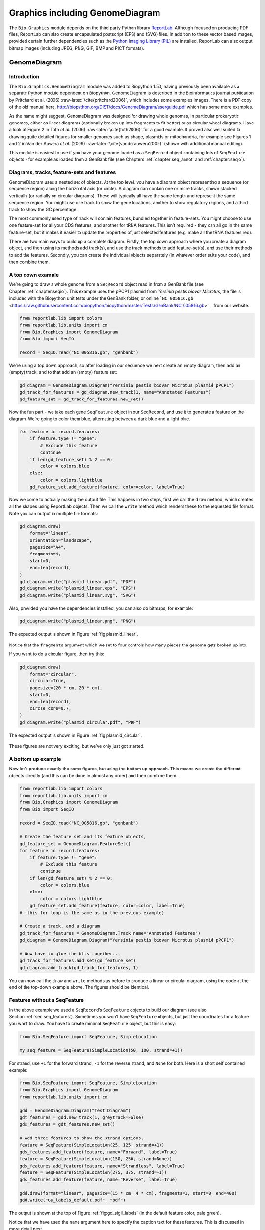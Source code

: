 .. _`chapter:graphics`:

Graphics including GenomeDiagram
================================

The ``Bio.Graphics`` module depends on the third party Python library
`ReportLab <https://www.reportlab.com/>`__. Although focused on
producing PDF files, ReportLab can also create encapsulated postscript
(EPS) and (SVG) files. In addition to these vector based images,
provided certain further dependencies such as the `Python Imaging
Library (PIL) <http://www.pythonware.com/products/pil/>`__ are
installed, ReportLab can also output bitmap images (including JPEG, PNG,
GIF, BMP and PICT formats).

.. _`sec:genomediagram`:

GenomeDiagram
-------------

Introduction
~~~~~~~~~~~~

The ``Bio.Graphics.GenomeDiagram`` module was added to Biopython 1.50,
having previously been available as a separate Python module dependent
on Biopython. GenomeDiagram is described in the Bioinformatics journal
publication by Pritchard et al. (2006)
:raw-latex:`\cite{pritchard2006}`, which includes some examples images.
There is a PDF copy of the old manual here,
http://biopython.org/DIST/docs/GenomeDiagram/userguide.pdf which has
some more examples.

As the name might suggest, GenomeDiagram was designed for drawing whole
genomes, in particular prokaryotic genomes, either as linear diagrams
(optionally broken up into fragments to fit better) or as circular wheel
diagrams. Have a look at Figure 2 in Toth *et al.* (2006)
:raw-latex:`\cite{toth2006}` for a good example. It proved also well
suited to drawing quite detailed figures for smaller genomes such as
phage, plasmids or mitochondria, for example see Figures 1 and 2 in Van
der Auwera *et al.* (2009) :raw-latex:`\cite{vanderauwera2009}` (shown
with additional manual editing).

This module is easiest to use if you have your genome loaded as a
``SeqRecord`` object containing lots of ``SeqFeature`` objects - for
example as loaded from a GenBank file (see
Chapters :ref:`chapter:seq_annot`
and :ref:`chapter:seqio`).

Diagrams, tracks, feature-sets and features
~~~~~~~~~~~~~~~~~~~~~~~~~~~~~~~~~~~~~~~~~~~

GenomeDiagram uses a nested set of objects. At the top level, you have a
diagram object representing a sequence (or sequence region) along the
horizontal axis (or circle). A diagram can contain one or more tracks,
shown stacked vertically (or radially on circular diagrams). These will
typically all have the same length and represent the same sequence
region. You might use one track to show the gene locations, another to
show regulatory regions, and a third track to show the GC percentage.

The most commonly used type of track will contain features, bundled
together in feature-sets. You might choose to use one feature-set for
all your CDS features, and another for tRNA features. This isn’t
required - they can all go in the same feature-set, but it makes it
easier to update the properties of just selected features (e.g. make all
the tRNA features red).

There are two main ways to build up a complete diagram. Firstly, the top
down approach where you create a diagram object, and then using its
methods add track(s), and use the track methods to add feature-set(s),
and use their methods to add the features. Secondly, you can create the
individual objects separately (in whatever order suits your code), and
then combine them.

.. _`sec:gd_top_down`:

A top down example
~~~~~~~~~~~~~~~~~~

We’re going to draw a whole genome from a ``SeqRecord`` object read in
from a GenBank file (see Chapter :ref:`chapter:seqio`).
This example uses the pPCP1 plasmid from *Yersinia pestis biovar
Microtus*, the file is included with the Biopython unit tests under the
GenBank folder, or online
```NC_005816.gb`` <https://raw.githubusercontent.com/biopython/biopython/master/Tests/GenBank/NC_005816.gb>`__
from our website.

.. code:: python

   from reportlab.lib import colors
   from reportlab.lib.units import cm
   from Bio.Graphics import GenomeDiagram
   from Bio import SeqIO

   record = SeqIO.read("NC_005816.gb", "genbank")

We’re using a top down approach, so after loading in our sequence we
next create an empty diagram, then add an (empty) track, and to that add
an (empty) feature set:

.. code:: python

   gd_diagram = GenomeDiagram.Diagram("Yersinia pestis biovar Microtus plasmid pPCP1")
   gd_track_for_features = gd_diagram.new_track(1, name="Annotated Features")
   gd_feature_set = gd_track_for_features.new_set()

Now the fun part - we take each gene ``SeqFeature`` object in our
``SeqRecord``, and use it to generate a feature on the diagram. We’re
going to color them blue, alternating between a dark blue and a light
blue.

.. code:: python

   for feature in record.features:
       if feature.type != "gene":
           # Exclude this feature
           continue
       if len(gd_feature_set) % 2 == 0:
           color = colors.blue
       else:
           color = colors.lightblue
       gd_feature_set.add_feature(feature, color=color, label=True)

Now we come to actually making the output file. This happens in two
steps, first we call the ``draw`` method, which creates all the shapes
using ReportLab objects. Then we call the ``write`` method which renders
these to the requested file format. Note you can output in multiple file
formats:

.. code:: python

   gd_diagram.draw(
       format="linear",
       orientation="landscape",
       pagesize="A4",
       fragments=4,
       start=0,
       end=len(record),
   )
   gd_diagram.write("plasmid_linear.pdf", "PDF")
   gd_diagram.write("plasmid_linear.eps", "EPS")
   gd_diagram.write("plasmid_linear.svg", "SVG")

Also, provided you have the dependencies installed, you can also do
bitmaps, for example:

.. code:: python

   gd_diagram.write("plasmid_linear.png", "PNG")

The expected output is shown in Figure :ref:`fig:plasmid_linear`.

.. figure:: ../images/plasmid_linear.png
   :alt: 
   :width: 80.0%

Notice that the ``fragments`` argument which we set to four controls how
many pieces the genome gets broken up into.

If you want to do a circular figure, then try this:

.. code:: python

   gd_diagram.draw(
       format="circular",
       circular=True,
       pagesize=(20 * cm, 20 * cm),
       start=0,
       end=len(record),
       circle_core=0.7,
   )
   gd_diagram.write("plasmid_circular.pdf", "PDF")

The expected output is shown in Figure :ref:`fig:plasmid_circular`.

.. figure:: ../images/plasmid_circular.png
   :alt: 
   :width: 8cm
   :height: 8cm

These figures are not very exciting, but we’ve only just got started.

A bottom up example
~~~~~~~~~~~~~~~~~~~

Now let’s produce exactly the same figures, but using the bottom up
approach. This means we create the different objects directly (and this
can be done in almost any order) and then combine them.

.. code:: python

   from reportlab.lib import colors
   from reportlab.lib.units import cm
   from Bio.Graphics import GenomeDiagram
   from Bio import SeqIO

   record = SeqIO.read("NC_005816.gb", "genbank")

   # Create the feature set and its feature objects,
   gd_feature_set = GenomeDiagram.FeatureSet()
   for feature in record.features:
       if feature.type != "gene":
           # Exclude this feature
           continue
       if len(gd_feature_set) % 2 == 0:
           color = colors.blue
       else:
           color = colors.lightblue
       gd_feature_set.add_feature(feature, color=color, label=True)
   # (this for loop is the same as in the previous example)

   # Create a track, and a diagram
   gd_track_for_features = GenomeDiagram.Track(name="Annotated Features")
   gd_diagram = GenomeDiagram.Diagram("Yersinia pestis biovar Microtus plasmid pPCP1")

   # Now have to glue the bits together...
   gd_track_for_features.add_set(gd_feature_set)
   gd_diagram.add_track(gd_track_for_features, 1)

You can now call the ``draw`` and ``write`` methods as before to produce
a linear or circular diagram, using the code at the end of the top-down
example above. The figures should be identical.

.. _`sec:gd_features_without_seqfeatures`:

Features without a SeqFeature
~~~~~~~~~~~~~~~~~~~~~~~~~~~~~

In the above example we used a ``SeqRecord``\ ’s ``SeqFeature`` objects
to build our diagram (see also
Section :ref:`sec:seq_features`). Sometimes you won’t
have ``SeqFeature`` objects, but just the coordinates for a feature you
want to draw. You have to create minimal ``SeqFeature`` object, but this
is easy:

.. code:: python

   from Bio.SeqFeature import SeqFeature, SimpleLocation

   my_seq_feature = SeqFeature(SimpleLocation(50, 100, strand=+1))

For strand, use ``+1`` for the forward strand, ``-1`` for the reverse
strand, and ``None`` for both. Here is a short self contained example:

.. code:: python

   from Bio.SeqFeature import SeqFeature, SimpleLocation
   from Bio.Graphics import GenomeDiagram
   from reportlab.lib.units import cm

   gdd = GenomeDiagram.Diagram("Test Diagram")
   gdt_features = gdd.new_track(1, greytrack=False)
   gds_features = gdt_features.new_set()

   # Add three features to show the strand options,
   feature = SeqFeature(SimpleLocation(25, 125, strand=+1))
   gds_features.add_feature(feature, name="Forward", label=True)
   feature = SeqFeature(SimpleLocation(150, 250, strand=None))
   gds_features.add_feature(feature, name="Strandless", label=True)
   feature = SeqFeature(SimpleLocation(275, 375, strand=-1))
   gds_features.add_feature(feature, name="Reverse", label=True)

   gdd.draw(format="linear", pagesize=(15 * cm, 4 * cm), fragments=1, start=0, end=400)
   gdd.write("GD_labels_default.pdf", "pdf")

The output is shown at the top of Figure :ref:`fig:gd_sigil_labels`
(in the default feature color, pale green).

Notice that we have used the ``name`` argument here to specify the
caption text for these features. This is discussed in more detail next.

.. _`sec:gd_feature_captions`:

Feature captions
~~~~~~~~~~~~~~~~

Recall we used the following (where ``feature`` was a ``SeqFeature``
object) to add a feature to the diagram:

.. code:: python

   gd_feature_set.add_feature(feature, color=color, label=True)

In the example above the ``SeqFeature`` annotation was used to pick a
sensible caption for the features. By default the following possible
entries under the ``SeqFeature`` object’s qualifiers dictionary are
used: ``gene``, ``label``, ``name``, ``locus_tag``, and ``product``.
More simply, you can specify a name directly:

.. code:: python

   gd_feature_set.add_feature(feature, color=color, label=True, name="My Gene")

In addition to the caption text for each feature’s label, you can also
choose the font, position (this defaults to the start of the sigil, you
can also choose the middle or at the end) and orientation (for linear
diagrams only, where this defaults to rotated by :math:`45` degrees):

.. code:: python

   # Large font, parallel with the track
   gd_feature_set.add_feature(
       feature, label=True, color="green", label_size=25, label_angle=0
   )

   # Very small font, perpendicular to the track (towards it)
   gd_feature_set.add_feature(
       feature,
       label=True,
       color="purple",
       label_position="end",
       label_size=4,
       label_angle=90,
   )

   # Small font, perpendicular to the track (away from it)
   gd_feature_set.add_feature(
       feature,
       label=True,
       color="blue",
       label_position="middle",
       label_size=6,
       label_angle=-90,
   )

Combining each of these three fragments with the complete example in the
previous section should give something like the tracks in
Figure :ref:`fig:gd_sigil_labels`.

.. figure:: ../images/GD_sigil_labels.png
   :alt: 
   :width: 80.0%

We’ve not shown it here, but you can also set ``label_color`` to control
the label’s color (used in Section :ref:`sec:gd_nice_example`).

You’ll notice the default font is quite small - this makes sense because
you will usually be drawing many (small) features on a page, not just a
few large ones as shown here.

.. _`sec:gd_sigils`:

Feature sigils
~~~~~~~~~~~~~~

The examples above have all just used the default sigil for the feature,
a plain box, which was all that was available in the last publicly
released standalone version of GenomeDiagram. Arrow sigils were included
when GenomeDiagram was added to Biopython 1.50:

.. code:: python

   # Default uses a BOX sigil
   gd_feature_set.add_feature(feature)

   # You can make this explicit:
   gd_feature_set.add_feature(feature, sigil="BOX")

   # Or opt for an arrow:
   gd_feature_set.add_feature(feature, sigil="ARROW")

Biopython 1.61 added three more sigils,

.. code:: python

   # Box with corners cut off (making it an octagon)
   gd_feature_set.add_feature(feature, sigil="OCTO")

   # Box with jagged edges (useful for showing breaks in contains)
   gd_feature_set.add_feature(feature, sigil="JAGGY")

   # Arrow which spans the axis with strand used only for direction
   gd_feature_set.add_feature(feature, sigil="BIGARROW")

These are shown in Figure :ref:`fig:gd_sigils`. Most sigils fit into
a bounding box (as given by the default BOX sigil), either above or
below the axis for the forward or reverse strand, or straddling it
(double the height) for strand-less features. The BIGARROW sigil is
different, always straddling the axis with the direction taken from the
feature’s stand.

.. figure:: ../images/GD_sigils.png
   :alt: 
   :width: 80.0%

.. _`sec:gd_arrow_sigils`:

Arrow sigils
~~~~~~~~~~~~

We introduced the arrow sigils in the previous section. There are two
additional options to adjust the shapes of the arrows, firstly the
thickness of the arrow shaft, given as a proportion of the height of the
bounding box:

.. code:: python

   # Full height shafts, giving pointed boxes:
   gd_feature_set.add_feature(feature, sigil="ARROW", color="brown", arrowshaft_height=1.0)
   # Or, thin shafts:
   gd_feature_set.add_feature(feature, sigil="ARROW", color="teal", arrowshaft_height=0.2)
   # Or, very thin shafts:
   gd_feature_set.add_feature(
       feature, sigil="ARROW", color="darkgreen", arrowshaft_height=0.1
   )

The results are shown in Figure :ref:`fig:gd_sigil_arrow_shafts`.

.. figure:: ../images/GD_sigil_arrow_shafts.png
   :alt: 
   :width: 80.0%

Secondly, the length of the arrow head - given as a proportion of the
height of the bounding box (defaulting to :math:`0.5`, or :math:`50\%`):

.. code:: python

   # Short arrow heads:
   gd_feature_set.add_feature(feature, sigil="ARROW", color="blue", arrowhead_length=0.25)
   # Or, longer arrow heads:
   gd_feature_set.add_feature(feature, sigil="ARROW", color="orange", arrowhead_length=1)
   # Or, very very long arrow heads (i.e. all head, no shaft, so triangles):
   gd_feature_set.add_feature(feature, sigil="ARROW", color="red", arrowhead_length=10000)

The results are shown in Figure :ref:`fig:gd_sigil_arrow_heads`.

.. figure:: ../images/GD_sigil_arrow_heads.png
   :alt: 
   :width: 80.0%

Biopython 1.61 adds a new ``BIGARROW`` sigil which always straddles the
axis, pointing left for the reverse strand or right otherwise:

.. code:: python

   # A large arrow straddling the axis:
   gd_feature_set.add_feature(feature, sigil="BIGARROW")

All the shaft and arrow head options shown above for the ``ARROW`` sigil
can be used for the ``BIGARROW`` sigil too.

.. _`sec:gd_nice_example`:

A nice example
~~~~~~~~~~~~~~

Now let’s return to the pPCP1 plasmid from *Yersinia pestis biovar
Microtus*, and the top down approach used in
Section :ref:`sec:gd_top_down`, but take advantage of the sigil
options we’ve now discussed. This time we’ll use arrows for the genes,
and overlay them with strand-less features (as plain boxes) showing the
position of some restriction digest sites.

.. code:: python

   from reportlab.lib import colors
   from reportlab.lib.units import cm
   from Bio.Graphics import GenomeDiagram
   from Bio import SeqIO
   from Bio.SeqFeature import SeqFeature, SimpleLocation

   record = SeqIO.read("NC_005816.gb", "genbank")

   gd_diagram = GenomeDiagram.Diagram(record.id)
   gd_track_for_features = gd_diagram.new_track(1, name="Annotated Features")
   gd_feature_set = gd_track_for_features.new_set()

   for feature in record.features:
       if feature.type != "gene":
           # Exclude this feature
           continue
       if len(gd_feature_set) % 2 == 0:
           color = colors.blue
       else:
           color = colors.lightblue
       gd_feature_set.add_feature(
           feature, sigil="ARROW", color=color, label=True, label_size=14, label_angle=0
       )

   # I want to include some strandless features, so for an example
   # will use EcoRI recognition sites etc.
   for site, name, color in [
       ("GAATTC", "EcoRI", colors.green),
       ("CCCGGG", "SmaI", colors.orange),
       ("AAGCTT", "HindIII", colors.red),
       ("GGATCC", "BamHI", colors.purple),
   ]:
       index = 0
       while True:
           index = record.seq.find(site, start=index)
           if index == -1:
               break
           feature = SeqFeature(SimpleLocation(index, index + len(site)))
           gd_feature_set.add_feature(
               feature,
               color=color,
               name=name,
               label=True,
               label_size=10,
               label_color=color,
           )
           index += len(site)

   gd_diagram.draw(format="linear", pagesize="A4", fragments=4, start=0, end=len(record))
   gd_diagram.write("plasmid_linear_nice.pdf", "PDF")
   gd_diagram.write("plasmid_linear_nice.eps", "EPS")
   gd_diagram.write("plasmid_linear_nice.svg", "SVG")

   gd_diagram.draw(
       format="circular",
       circular=True,
       pagesize=(20 * cm, 20 * cm),
       start=0,
       end=len(record),
       circle_core=0.5,
   )
   gd_diagram.write("plasmid_circular_nice.pdf", "PDF")
   gd_diagram.write("plasmid_circular_nice.eps", "EPS")
   gd_diagram.write("plasmid_circular_nice.svg", "SVG")

The expected output is shown in
Figures :ref:`fig:plasmid_linear_nice`
and :ref:`fig:plasmid_circular_nice`.

.. figure:: ../images/plasmid_linear_nice.png
   :alt: 
   :width: 80.0%

.. figure:: ../images/plasmid_circular_nice.png
   :alt: 
   :width: 80.0%

.. _`sec:gd_multiple_tracks`:

Multiple tracks
~~~~~~~~~~~~~~~

All the examples so far have used a single track, but you can have more
than one track – for example show the genes on one, and repeat regions
on another. In this example we’re going to show three phage genomes side
by side to scale, inspired by Figure 6 in Proux *et al.* (2002)
:raw-latex:`\cite{proux2002}`. We’ll need the GenBank files for the
following three phage:

-  ``NC_002703`` – Lactococcus phage Tuc2009, complete genome
   (:math:`38347` bp)

-  ``AF323668`` – Bacteriophage bIL285, complete genome (:math:`35538`
   bp)

-  ``NC_003212`` – *Listeria innocua* Clip11262, complete genome, of
   which we are focussing only on integrated prophage 5 (similar
   length).

You can download these using Entrez if you like, see
Section :ref:`sec:efetch` for more details. For the third
record we’ve worked out where the phage is integrated into the genome,
and slice the record to extract it (with the features preserved, see
Section :ref:`sec:SeqRecord-slicing`), and must
also reverse complement to match the orientation of the first two phage
(again preserving the features, see
Section :ref:`sec:SeqRecord-reverse-complement`):

.. code:: python

   from Bio import SeqIO

   A_rec = SeqIO.read("NC_002703.gbk", "gb")
   B_rec = SeqIO.read("AF323668.gbk", "gb")
   C_rec = SeqIO.read("NC_003212.gbk", "gb")[2587879:2625807].reverse_complement(name=True)

The figure we are imitating used different colors for different gene
functions. One way to do this is to edit the GenBank file to record
color preferences for each feature - something `Sanger’s Artemis
editor <https://www.sanger.ac.uk/science/tools/artemis>`__ does, and
which GenomeDiagram should understand. Here however, we’ll just hard
code three lists of colors.

Note that the annotation in the GenBank files doesn’t exactly match that
shown in Proux *et al.*, they have drawn some unannotated genes.

.. code:: python

   from reportlab.lib.colors import (
       red,
       grey,
       orange,
       green,
       brown,
       blue,
       lightblue,
       purple,
   )

   A_colors = (
       [red] * 5
       + [grey] * 7
       + [orange] * 2
       + [grey] * 2
       + [orange]
       + [grey] * 11
       + [green] * 4
       + [grey]
       + [green] * 2
       + [grey, green]
       + [brown] * 5
       + [blue] * 4
       + [lightblue] * 5
       + [grey, lightblue]
       + [purple] * 2
       + [grey]
   )
   B_colors = (
       [red] * 6
       + [grey] * 8
       + [orange] * 2
       + [grey]
       + [orange]
       + [grey] * 21
       + [green] * 5
       + [grey]
       + [brown] * 4
       + [blue] * 3
       + [lightblue] * 3
       + [grey] * 5
       + [purple] * 2
   )
   C_colors = (
       [grey] * 30
       + [green] * 5
       + [brown] * 4
       + [blue] * 2
       + [grey, blue]
       + [lightblue] * 2
       + [grey] * 5
   )

Now to draw them – this time we add three tracks to the diagram, and
also notice they are given different start/end values to reflect their
different lengths (this requires Biopython 1.59 or later).

.. code:: python

   from Bio.Graphics import GenomeDiagram

   name = "Proux Fig 6"
   gd_diagram = GenomeDiagram.Diagram(name)
   max_len = 0
   for record, gene_colors in zip([A_rec, B_rec, C_rec], [A_colors, B_colors, C_colors]):
       max_len = max(max_len, len(record))
       gd_track_for_features = gd_diagram.new_track(
           1, name=record.name, greytrack=True, start=0, end=len(record)
       )
       gd_feature_set = gd_track_for_features.new_set()

       i = 0
       for feature in record.features:
           if feature.type != "gene":
               # Exclude this feature
               continue
           gd_feature_set.add_feature(
               feature,
               sigil="ARROW",
               color=gene_colors[i],
               label=True,
               name=str(i + 1),
               label_position="start",
               label_size=6,
               label_angle=0,
           )
           i += 1

   gd_diagram.draw(format="linear", pagesize="A4", fragments=1, start=0, end=max_len)
   gd_diagram.write(name + ".pdf", "PDF")
   gd_diagram.write(name + ".eps", "EPS")
   gd_diagram.write(name + ".svg", "SVG")

The expected output is shown in
Figure :ref:`fig:three_track_simple`.

.. figure:: ../images/three_track_simple.png
   :alt: 

I did wonder why in the original manuscript there were no red or orange
genes marked in the bottom phage. Another important point is here the
phage are shown with different lengths - this is because they are all
drawn to the same scale (they *are* different lengths).

The key difference from the published figure is they have color-coded
links between similar proteins – which is what we will do in the next
section.

.. _`sec:gd_cross_links`:

Cross-Links between tracks
~~~~~~~~~~~~~~~~~~~~~~~~~~

Biopython 1.59 added the ability to draw cross links between tracks -
both simple linear diagrams as we will show here, but also linear
diagrams split into fragments and circular diagrams.

Continuing the example from the previous section inspired by Figure 6
from Proux *et al.* 2002 :raw-latex:`\cite{proux2002}`, we would need a
list of cross links between pairs of genes, along with a score or color
to use. Realistically you might extract this from a BLAST file
computationally, but here I have manually typed them in.

My naming convention continues to refer to the three phage as A, B and
C. Here are the links we want to show between A and B, given as a list
of tuples (percentage similarity score, gene in A, gene in B).

.. code:: python

   # Tuc2009 (NC_002703) vs bIL285 (AF323668)
   A_vs_B = [
       (99, "Tuc2009_01", "int"),
       (33, "Tuc2009_03", "orf4"),
       (94, "Tuc2009_05", "orf6"),
       (100, "Tuc2009_06", "orf7"),
       (97, "Tuc2009_07", "orf8"),
       (98, "Tuc2009_08", "orf9"),
       (98, "Tuc2009_09", "orf10"),
       (100, "Tuc2009_10", "orf12"),
       (100, "Tuc2009_11", "orf13"),
       (94, "Tuc2009_12", "orf14"),
       (87, "Tuc2009_13", "orf15"),
       (94, "Tuc2009_14", "orf16"),
       (94, "Tuc2009_15", "orf17"),
       (88, "Tuc2009_17", "rusA"),
       (91, "Tuc2009_18", "orf20"),
       (93, "Tuc2009_19", "orf22"),
       (71, "Tuc2009_20", "orf23"),
       (51, "Tuc2009_22", "orf27"),
       (97, "Tuc2009_23", "orf28"),
       (88, "Tuc2009_24", "orf29"),
       (26, "Tuc2009_26", "orf38"),
       (19, "Tuc2009_46", "orf52"),
       (77, "Tuc2009_48", "orf54"),
       (91, "Tuc2009_49", "orf55"),
       (95, "Tuc2009_52", "orf60"),
   ]

Likewise for B and C:

.. code:: python

   # bIL285 (AF323668) vs Listeria innocua prophage 5 (in NC_003212)
   B_vs_C = [
       (42, "orf39", "lin2581"),
       (31, "orf40", "lin2580"),
       (49, "orf41", "lin2579"),  # terL
       (54, "orf42", "lin2578"),  # portal
       (55, "orf43", "lin2577"),  # protease
       (33, "orf44", "lin2576"),  # mhp
       (51, "orf46", "lin2575"),
       (33, "orf47", "lin2574"),
       (40, "orf48", "lin2573"),
       (25, "orf49", "lin2572"),
       (50, "orf50", "lin2571"),
       (48, "orf51", "lin2570"),
       (24, "orf52", "lin2568"),
       (30, "orf53", "lin2567"),
       (28, "orf54", "lin2566"),
   ]

For the first and last phage these identifiers are locus tags, for the
middle phage there are no locus tags so I’ve used gene names instead.
The following little helper function lets us lookup a feature using
either a locus tag or gene name:

.. code:: python

   def get_feature(features, id, tags=["locus_tag", "gene"]):
       """Search list of SeqFeature objects for an identifier under the given tags."""
       for f in features:
           for key in tags:
               # tag may not be present in this feature
               for x in f.qualifiers.get(key, []):
                   if x == id:
                       return f
       raise KeyError(id)

We can now turn those list of identifier pairs into SeqFeature pairs,
and thus find their location coordinates. We can now add all that code
and the following snippet to the previous example (just before the
``gd_diagram.draw(...)`` line – see the finished example script
`Proux_et_al_2002_Figure_6.py <https://github.com/biopython/biopython/blob/master/Doc/examples/Proux_et_al_2002_Figure_6.py>`__
included in the ``Doc/examples`` folder of the Biopython source code) to
add cross links to the figure:

.. code:: python

   from Bio.Graphics.GenomeDiagram import CrossLink
   from reportlab.lib import colors

   # Note it might have been clearer to assign the track numbers explicitly...
   for rec_X, tn_X, rec_Y, tn_Y, X_vs_Y in [
       (A_rec, 3, B_rec, 2, A_vs_B),
       (B_rec, 2, C_rec, 1, B_vs_C),
   ]:
       track_X = gd_diagram.tracks[tn_X]
       track_Y = gd_diagram.tracks[tn_Y]
       for score, id_X, id_Y in X_vs_Y:
           feature_X = get_feature(rec_X.features, id_X)
           feature_Y = get_feature(rec_Y.features, id_Y)
           color = colors.linearlyInterpolatedColor(
               colors.white, colors.firebrick, 0, 100, score
           )
           link_xy = CrossLink(
               (track_X, feature_X.location.start, feature_X.location.end),
               (track_Y, feature_Y.location.start, feature_Y.location.end),
               color,
               colors.lightgrey,
           )
           gd_diagram.cross_track_links.append(link_xy)

There are several important pieces to this code. First the
``GenomeDiagram`` object has a ``cross_track_links`` attribute which is
just a list of ``CrossLink`` objects. Each ``CrossLink`` object takes
two sets of track-specific coordinates (here given as tuples, you can
alternatively use a ``GenomeDiagram.Feature`` object instead). You can
optionally supply a color, border color, and say if this link should be
drawn flipped (useful for showing inversions).

You can also see how we turn the BLAST percentage identity score into a
color, interpolating between white (:math:`0\%`) and a dark red
(:math:`100\%`). In this example we don’t have any problems with
overlapping cross-links. One way to tackle that is to use transparency
in ReportLab, by using colors with their alpha channel set. However,
this kind of shaded color scheme combined with overlap transparency
would be difficult to interpret. The expected output is shown in
Figure :ref:`fig:three_track_cl`.

.. figure:: ../images/three_track_cl.png
   :alt: 

There is still a lot more that can be done within Biopython to help
improve this figure. First of all, the cross links in this case are
between proteins which are drawn in a strand specific manor. It can help
to add a background region (a feature using the ‘BOX’ sigil) on the
feature track to extend the cross link. Also, we could reduce the
vertical height of the feature tracks to allocate more to the links
instead – one way to do that is to allocate space for empty tracks.
Furthermore, in cases like this where there are no large gene overlaps,
we can use the axis-straddling ``BIGARROW`` sigil, which allows us to
further reduce the vertical space needed for the track. These
improvements are demonstrated in the example script
`Proux_et_al_2002_Figure_6.py <https://github.com/biopython/biopython/blob/master/Doc/examples/Proux_et_al_2002_Figure_6.py>`__
included in the ``Doc/examples`` folder of the Biopython source code.
The expected output is shown in Figure :ref:`fig:three_track_cl2`.

.. figure:: ../images/three_track_cl2a.png
   :alt: 

Beyond that, finishing touches you might want to do manually in a vector
image editor include fine tuning the placement of gene labels, and
adding other custom annotation such as highlighting particular regions.

Although not really necessary in this example since none of the
cross-links overlap, using a transparent color in ReportLab is a very
useful technique for superimposing multiple links. However, in this case
a shaded color scheme should be avoided.

Further options
~~~~~~~~~~~~~~~

You can control the tick marks to show the scale – after all every graph
should show its units, and the number of the grey-track labels.

Also, we have only used the ``FeatureSet`` so far. GenomeDiagram also
has a ``GraphSet`` which can be used for show line graphs, bar charts
and heat plots (e.g. to show plots of GC% on a track parallel to the
features).

These options are not covered here yet, so for now we refer you to the
`User Guide
(PDF) <http://biopython.org/DIST/docs/GenomeDiagram/userguide.pdf>`__
included with the standalone version of GenomeDiagram (but please read
the next section first), and the docstrings.

Converting old code
~~~~~~~~~~~~~~~~~~~

If you have old code written using the standalone version of
GenomeDiagram, and you want to switch it over to using the new version
included with Biopython then you will have to make a few changes - most
importantly to your import statements.

Also, the older version of GenomeDiagram used only the UK spellings of
color and center (colour and centre). You will need to change to the
American spellings, although for several years the Biopython version of
GenomeDiagram supported both.

For example, if you used to have:

.. code:: python

   from GenomeDiagram import GDFeatureSet, GDDiagram

   gdd = GDDiagram("An example")
   ...

you could just switch the import statements like this:

.. code:: python

   from Bio.Graphics.GenomeDiagram import FeatureSet as GDFeatureSet, Diagram as GDDiagram

   gdd = GDDiagram("An example")
   ...

and hopefully that should be enough. In the long term you might want to
switch to the new names, but you would have to change more of your code:

.. code:: python

   from Bio.Graphics.GenomeDiagram import FeatureSet, Diagram

   gdd = Diagram("An example")
   ...

or:

.. code:: python

   from Bio.Graphics import GenomeDiagram

   gdd = GenomeDiagram.Diagram("An example")
   ...

If you run into difficulties, please ask on the Biopython mailing list
for advice. One catch is that we have not included the old module
``GenomeDiagram.GDUtilities`` yet. This included a number of GC% related
functions, which will probably be merged under ``Bio.SeqUtils`` later
on.

Chromosomes
-----------

The ``Bio.Graphics.BasicChromosome`` module allows drawing of
chromosomes. There is an example in Jupe *et al.* (2012)
:raw-latex:`\cite{jupe2012}` (open access) using colors to highlight
different gene families.

Simple Chromosomes
~~~~~~~~~~~~~~~~~~

Here is a very simple example - for which we’ll use *Arabidopsis
thaliana*.

.. figure:: ../images/simple_chrom.pdf
   :alt: 

.. figure:: ../images/tRNA_chrom.pdf
   :alt: 

You can skip this bit, but first I downloaded the five sequenced
chromosomes as five individual FASTA files from the NCBI’s FTP site
ftp://ftp.ncbi.nlm.nih.gov/genomes/archive/old_refseq/Arabidopsis_thaliana/
and then parsed them with ``Bio.SeqIO`` to find out their lengths. You
could use the GenBank files for this (and the next example uses those
for plotting features), but if all you want is the length it is faster
to use the FASTA files for the whole chromosomes:

.. code:: python

   from Bio import SeqIO

   entries = [
       ("Chr I", "CHR_I/NC_003070.fna"),
       ("Chr II", "CHR_II/NC_003071.fna"),
       ("Chr III", "CHR_III/NC_003074.fna"),
       ("Chr IV", "CHR_IV/NC_003075.fna"),
       ("Chr V", "CHR_V/NC_003076.fna"),
   ]
   for (name, filename) in entries:
       record = SeqIO.read(filename, "fasta")
       print(name, len(record))

This gave the lengths of the five chromosomes, which we’ll now use in
the following short demonstration of the ``BasicChromosome`` module:

.. code:: python

   from reportlab.lib.units import cm
   from Bio.Graphics import BasicChromosome

   entries = [
       ("Chr I", 30432563),
       ("Chr II", 19705359),
       ("Chr III", 23470805),
       ("Chr IV", 18585042),
       ("Chr V", 26992728),
   ]

   max_len = 30432563  # Could compute this from the entries dict
   telomere_length = 1000000  # For illustration

   chr_diagram = BasicChromosome.Organism()
   chr_diagram.page_size = (29.7 * cm, 21 * cm)  # A4 landscape

   for name, length in entries:
       cur_chromosome = BasicChromosome.Chromosome(name)
       # Set the scale to the MAXIMUM length plus the two telomeres in bp,
       # want the same scale used on all five chromosomes so they can be
       # compared to each other
       cur_chromosome.scale_num = max_len + 2 * telomere_length

       # Add an opening telomere
       start = BasicChromosome.TelomereSegment()
       start.scale = telomere_length
       cur_chromosome.add(start)

       # Add a body - using bp as the scale length here.
       body = BasicChromosome.ChromosomeSegment()
       body.scale = length
       cur_chromosome.add(body)

       # Add a closing telomere
       end = BasicChromosome.TelomereSegment(inverted=True)
       end.scale = telomere_length
       cur_chromosome.add(end)

       # This chromosome is done
       chr_diagram.add(cur_chromosome)

   chr_diagram.draw("simple_chrom.pdf", "Arabidopsis thaliana")

This should create a very simple PDF file, shown in
Figure :ref:`fig:simplechromosome`. This example is deliberately
short and sweet. The next example shows the location of features of
interest.

Annotated Chromosomes
~~~~~~~~~~~~~~~~~~~~~

Continuing from the previous example, let’s also show the tRNA genes.
We’ll get their locations by parsing the GenBank files for the five
*Arabidopsis thaliana* chromosomes. You’ll need to download these files
from the NCBI FTP site
ftp://ftp.ncbi.nlm.nih.gov/genomes/archive/old_refseq/Arabidopsis_thaliana/,
and preserve the subdirectory names or edit the paths below:

.. code:: python

   from reportlab.lib.units import cm
   from Bio import SeqIO
   from Bio.Graphics import BasicChromosome

   entries = [
       ("Chr I", "CHR_I/NC_003070.gbk"),
       ("Chr II", "CHR_II/NC_003071.gbk"),
       ("Chr III", "CHR_III/NC_003074.gbk"),
       ("Chr IV", "CHR_IV/NC_003075.gbk"),
       ("Chr V", "CHR_V/NC_003076.gbk"),
   ]

   max_len = 30432563  # Could compute this from the entries dict
   telomere_length = 1000000  # For illustration

   chr_diagram = BasicChromosome.Organism()
   chr_diagram.page_size = (29.7 * cm, 21 * cm)  # A4 landscape

   for index, (name, filename) in enumerate(entries):
       record = SeqIO.read(filename, "genbank")
       length = len(record)
       features = [f for f in record.features if f.type == "tRNA"]
       # Record an Artemis style integer color in the feature's qualifiers,
       # 1 = Black, 2 = Red, 3 = Green, 4 = blue, 5 =cyan, 6 = purple
       for f in features:
           f.qualifiers["color"] = [index + 2]

       cur_chromosome = BasicChromosome.Chromosome(name)
       # Set the scale to the MAXIMUM length plus the two telomeres in bp,
       # want the same scale used on all five chromosomes so they can be
       # compared to each other
       cur_chromosome.scale_num = max_len + 2 * telomere_length

       # Add an opening telomere
       start = BasicChromosome.TelomereSegment()
       start.scale = telomere_length
       cur_chromosome.add(start)

       # Add a body - again using bp as the scale length here.
       body = BasicChromosome.AnnotatedChromosomeSegment(length, features)
       body.scale = length
       cur_chromosome.add(body)

       # Add a closing telomere
       end = BasicChromosome.TelomereSegment(inverted=True)
       end.scale = telomere_length
       cur_chromosome.add(end)

       # This chromosome is done
       chr_diagram.add(cur_chromosome)

   chr_diagram.draw("tRNA_chrom.pdf", "Arabidopsis thaliana")

It might warn you about the labels being too close together - have a
look at the forward strand (right hand side) of Chr I, but it should
create a colorful PDF file, shown in
Figure :ref:`fig:simplechromosome`.
